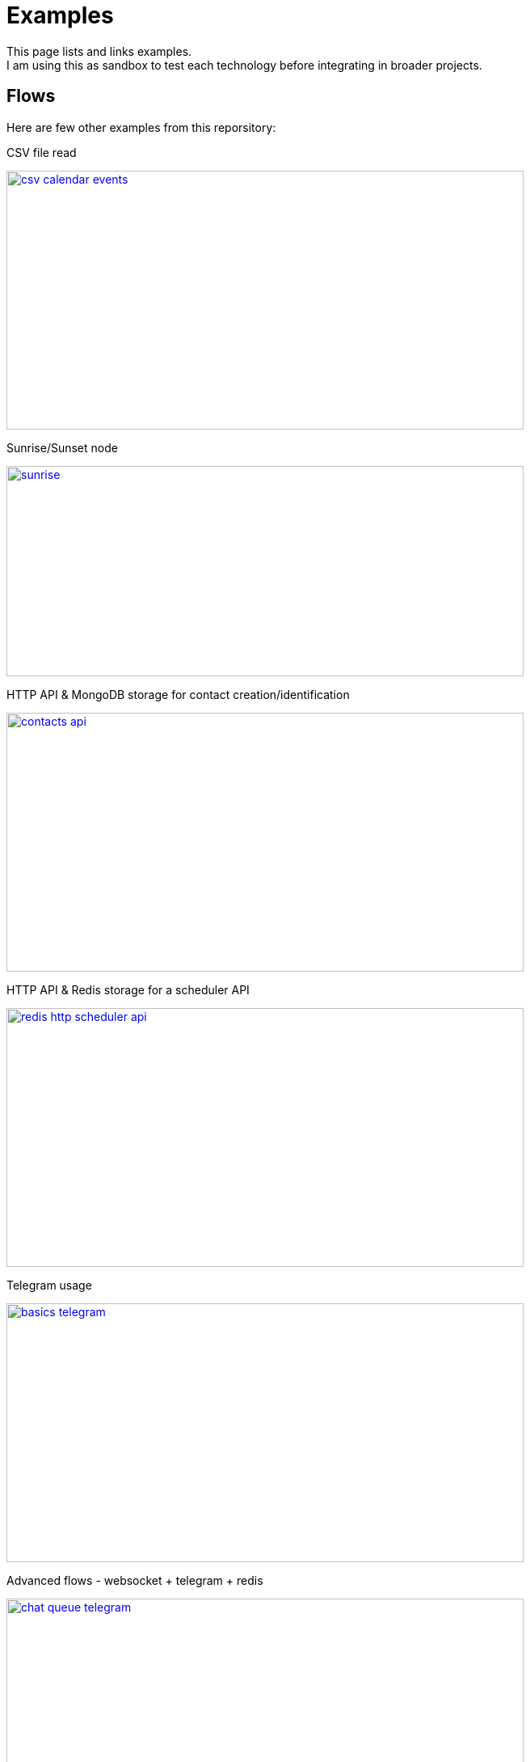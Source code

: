 = Examples

This page lists and links examples. +
I am using this as sandbox to test each technology before integrating in broader projects.

== Flows

Here are few other examples from this reporsitory:

.CSV file read
image:/examples/basics-csv-calendar-events/csv-calendar-events.png[link="/examples/basics-csv-calendar-events", 640,320]

// .HTTP API & ElasticSearch storage for contact creation/identification
// image:basics-elasticsearch-http-contacts-api/contacts-api.png[link="/examples/basics-elasticsearch-http-contacts-api"]

.Sunrise/Sunset node
image:/examples/basics-hello/sunrise.png[link="/examples/basics-hello", 640,260]

.HTTP API & MongoDB storage for contact creation/identification
image:/examples//basics-mongodb-http-contacts-api/contacts-api.png[link="/examples/basics-mongodb-http-contacts-api", 640,320]

.HTTP API & Redis storage for a scheduler API
image:/examples/basics-redis-http-scheduler-api/redis-http-scheduler-api.png[link="/examples/basics-redis-http-scheduler-api", 640,320]

.Telegram usage
image:/examples/basics-telegram/basics-telegram.png[link="/examples/basics-telegram", 640,320]

// .Using WebSockets in Chat Room - example from FRED portal
// image:../examples/basics-websockets-chat-sentiment[link="/examples/basics-websockets-chat-sentiment"]

.Advanced flows - websocket + telegram + redis
image:/examples/chat-queue-telegram/chat-queue-telegram.png[link="/examples/chat-queue-telegram", 640,320]

.ZigBee devices
image:/examples/integration-gateways-zigbee/screenshot-zigbee-nodered.png[link="/examples/integration-gateways-zigbee", 640,320]

.ZWave devices
image:/examples/gateways-zwave/nodered-zwave-debug.png[link="/examples/gateways-zwave", 640,320]

.node-red-node-feedparser
image:/examples/node-red-contrib-feedparser/node-red-contrib-feedparser.png[link="/examples/node-red-contrib-feedparser", 640,180]

.Integration flows - Telegram - France Attestation COVID 19
image:/examples/integration-telegram-attestation-covid19/telegram-attestation-covid19.png[link="/examples/integration-telegram-attestation-covid19", 640,240]

== Other example based on my contribs

* link:https://github.com/kalemena/node-red-contrib-libphonenumber[Node-Red Contrib LibPhoneNumber]
* link:https://github.com/kalemena/node-red-contrib-topic-frequencies[Node-Red Contrib Topic Frequencies]

== Monitoring

- link:https://developer.ibm.com/node/2017/07/26/visualize-node-red-flow-performance-using-node-application-metrics/[Plug Monitoring]
